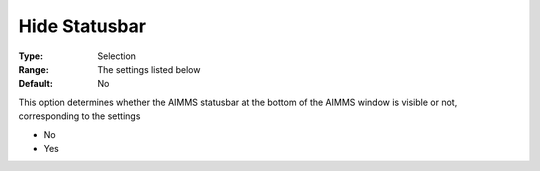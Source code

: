 

.. _Options_Appearance_-_Hide_statusbar:


Hide Statusbar
==============



:Type:	Selection	
:Range:	The settings listed below	
:Default:	No	



This option determines whether the AIMMS statusbar at the bottom of the AIMMS window is visible or not, corresponding to the settings



*	No
*	Yes



